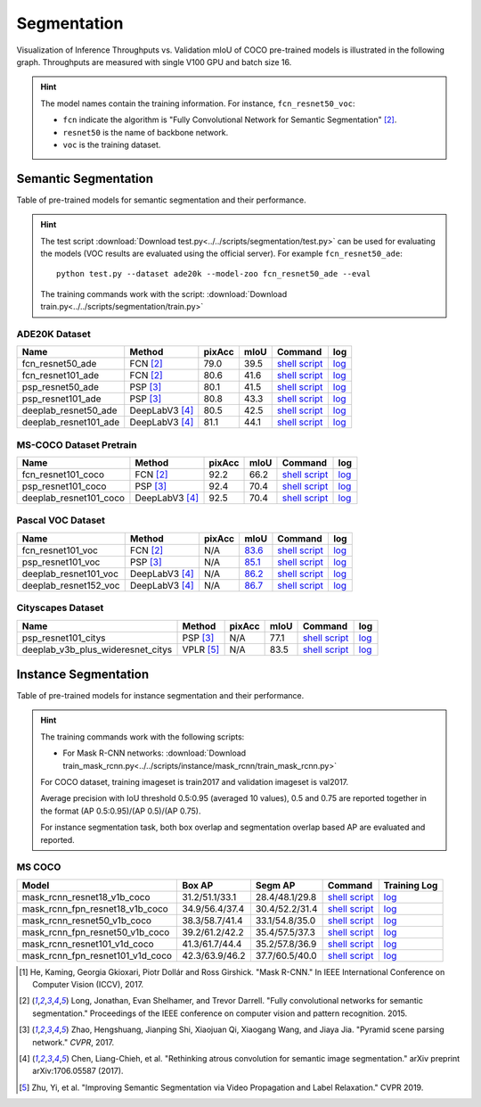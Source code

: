 .. _gluoncv-model-zoo-segmentation:

Segmentation
============

Visualization of Inference Throughputs vs. Validation mIoU of COCO pre-trained models is illustrated in the following graph. Throughputs are measured with single V100 GPU and batch size 16.

.. image:: /_static/plot_help.png
  :width: 100%

.. raw:: html
   :file: ../_static/semantic_segmentation_throughputs.html

.. hint::

  The model names contain the training information. For instance, ``fcn_resnet50_voc``:

  - ``fcn`` indicate the algorithm is "Fully Convolutional Network for Semantic Segmentation" [2]_.

  - ``resnet50`` is the name of backbone network.

  - ``voc`` is the training dataset.

Semantic Segmentation
~~~~~~~~~~~~~~~~~~~~~

Table of pre-trained models for semantic segmentation and their performance.

.. hint::

  The test script :download:`Download test.py<../../scripts/segmentation/test.py>` can be used for
  evaluating the models (VOC results are evaluated using the official server). For example ``fcn_resnet50_ade``::

    python test.py --dataset ade20k --model-zoo fcn_resnet50_ade --eval

  The training commands work with the script: :download:`Download train.py<../../scripts/segmentation/train.py>`


.. role:: raw-html(raw)
   :format: html

ADE20K Dataset
--------------

+-----------------------+-----------------+-----------+-----------+------------------------------------------------------------------------------------------------------------------------------+---------------------------------------------------------------------------------------------------------------------+
| Name                  | Method          | pixAcc    | mIoU      | Command                                                                                                                      | log                                                                                                                 |
+=======================+=================+===========+===========+==============================================================================================================================+=====================================================================================================================+
| fcn_resnet50_ade      | FCN [2]_        | 79.0      | 39.5      | `shell script <https://raw.githubusercontent.com/dmlc/web-data/master/gluoncv/logs/segmentation/fcn_resnet50_ade.sh>`_       | `log <https://raw.githubusercontent.com/dmlc/web-data/master/gluoncv/logs/segmentation/fcn_resnet50_ade.log>`_      |
+-----------------------+-----------------+-----------+-----------+------------------------------------------------------------------------------------------------------------------------------+---------------------------------------------------------------------------------------------------------------------+
| fcn_resnet101_ade     | FCN [2]_        | 80.6      | 41.6      | `shell script <https://raw.githubusercontent.com/dmlc/web-data/master/gluoncv/logs/segmentation/fcn_resnet101_ade.sh>`_      | `log <https://raw.githubusercontent.com/dmlc/web-data/master/gluoncv/logs/segmentation/fcn_resnet101_ade.log>`_     |
+-----------------------+-----------------+-----------+-----------+------------------------------------------------------------------------------------------------------------------------------+---------------------------------------------------------------------------------------------------------------------+
| psp_resnet50_ade      | PSP [3]_        | 80.1      | 41.5      | `shell script <https://raw.githubusercontent.com/dmlc/web-data/master/gluoncv/logs/segmentation/psp_resnet50_ade.sh>`_       | `log <https://raw.githubusercontent.com/dmlc/web-data/master/gluoncv/logs/segmentation/psp_resnet50_ade.log>`_      |
+-----------------------+-----------------+-----------+-----------+------------------------------------------------------------------------------------------------------------------------------+---------------------------------------------------------------------------------------------------------------------+
| psp_resnet101_ade     | PSP [3]_        | 80.8      | 43.3      | `shell script <https://raw.githubusercontent.com/dmlc/web-data/master/gluoncv/logs/segmentation/psp_resnet101_ade.sh>`_      | `log <https://raw.githubusercontent.com/dmlc/web-data/master/gluoncv/logs/segmentation/psp_resnet101_ade.log>`_     |
+-----------------------+-----------------+-----------+-----------+------------------------------------------------------------------------------------------------------------------------------+---------------------------------------------------------------------------------------------------------------------+
| deeplab_resnet50_ade  | DeepLabV3 [4]_  | 80.5      | 42.5      | `shell script <https://raw.githubusercontent.com/dmlc/web-data/master/gluoncv/logs/segmentation/deeplab_resnet50_ade.sh>`_   | `log <https://raw.githubusercontent.com/dmlc/web-data/master/gluoncv/logs/segmentation/deeplab_resnet50_ade.log>`_  |
+-----------------------+-----------------+-----------+-----------+------------------------------------------------------------------------------------------------------------------------------+---------------------------------------------------------------------------------------------------------------------+
| deeplab_resnet101_ade | DeepLabV3 [4]_  | 81.1      | 44.1      | `shell script <https://raw.githubusercontent.com/dmlc/web-data/master/gluoncv/logs/segmentation/deeplab_resnet101_ade.sh>`_  | `log <https://raw.githubusercontent.com/dmlc/web-data/master/gluoncv/logs/segmentation/deeplab_resnet101_ade.log>`_ |
+-----------------------+-----------------+-----------+-----------+------------------------------------------------------------------------------------------------------------------------------+---------------------------------------------------------------------------------------------------------------------+

MS-COCO Dataset Pretrain
------------------------

+-----------------------+-----------------+-----------+-----------+------------------------------------------------------------------------------------------------------------------------------+---------------------------------------------------------------------------------------------------------------------+
| Name                  | Method          | pixAcc    | mIoU      | Command                                                                                                                      | log                                                                                                                 |
+=======================+=================+===========+===========+==============================================================================================================================+=====================================================================================================================+
| fcn_resnet101_coco    | FCN [2]_        | 92.2      | 66.2      | `shell script <https://raw.githubusercontent.com/dmlc/web-data/master/gluoncv/logs/segmentation/fcn_resnet101_coco.sh>`_     | `log <https://raw.githubusercontent.com/dmlc/web-data/master/gluoncv/logs/segmentation/fcn_resnet101_coco.log>`_    |
+-----------------------+-----------------+-----------+-----------+------------------------------------------------------------------------------------------------------------------------------+---------------------------------------------------------------------------------------------------------------------+
| psp_resnet101_coco    | PSP [3]_        | 92.4      | 70.4      | `shell script <https://raw.githubusercontent.com/dmlc/web-data/master/gluoncv/logs/segmentation/psp_resnet101_coco.sh>`_     | `log <https://raw.githubusercontent.com/dmlc/web-data/master/gluoncv/logs/segmentation/psp_resnet101_coco.log>`_    |
+-----------------------+-----------------+-----------+-----------+------------------------------------------------------------------------------------------------------------------------------+---------------------------------------------------------------------------------------------------------------------+
| deeplab_resnet101_coco| DeepLabV3 [4]_  | 92.5      | 70.4      | `shell script <https://raw.githubusercontent.com/dmlc/web-data/master/gluoncv/logs/segmentation/deeplab_resnet101_coco.sh>`_ | `log <https://raw.githubusercontent.com/dmlc/web-data/master/gluoncv/logs/segmentation/deeplab_resnet101_coco.log>`_|
+-----------------------+-----------------+-----------+-----------+------------------------------------------------------------------------------------------------------------------------------+---------------------------------------------------------------------------------------------------------------------+


Pascal VOC Dataset
------------------

+-----------------------+-----------------+-----------+-----------+------------------------------------------------------------------------------------------------------------------------------+---------------------------------------------------------------------------------------------------------------------+
| Name                  | Method          | pixAcc    | mIoU      | Command                                                                                                                      | log                                                                                                                 |
+=======================+=================+===========+===========+==============================================================================================================================+=====================================================================================================================+
| fcn_resnet101_voc     | FCN [2]_        | N/A       | 83.6_     | `shell script <https://raw.githubusercontent.com/dmlc/web-data/master/gluoncv/logs/segmentation/fcn_resnet101_voc.sh>`_      | `log <https://raw.githubusercontent.com/dmlc/web-data/master/gluoncv/logs/segmentation/fcn_resnet101_voc.log>`_     |
+-----------------------+-----------------+-----------+-----------+------------------------------------------------------------------------------------------------------------------------------+---------------------------------------------------------------------------------------------------------------------+
| psp_resnet101_voc     | PSP [3]_        | N/A       | 85.1_     | `shell script <https://raw.githubusercontent.com/dmlc/web-data/master/gluoncv/logs/segmentation/psp_resnet101_voc.sh>`_      | `log <https://raw.githubusercontent.com/dmlc/web-data/master/gluoncv/logs/segmentation/psp_resnet101_voc.log>`_     |
+-----------------------+-----------------+-----------+-----------+------------------------------------------------------------------------------------------------------------------------------+---------------------------------------------------------------------------------------------------------------------+
| deeplab_resnet101_voc | DeepLabV3 [4]_  | N/A       | 86.2_     | `shell script <https://raw.githubusercontent.com/dmlc/web-data/master/gluoncv/logs/segmentation/deeplab_resnet101_voc.sh>`_  | `log <https://raw.githubusercontent.com/dmlc/web-data/master/gluoncv/logs/segmentation/deeplab_resnet101_voc.log>`_ |
+-----------------------+-----------------+-----------+-----------+------------------------------------------------------------------------------------------------------------------------------+---------------------------------------------------------------------------------------------------------------------+
| deeplab_resnet152_voc | DeepLabV3 [4]_  | N/A       | 86.7_     | `shell script <https://raw.githubusercontent.com/dmlc/web-data/master/gluoncv/logs/segmentation/deeplab_resnet152_voc.sh>`_  | `log <https://raw.githubusercontent.com/dmlc/web-data/master/gluoncv/logs/segmentation/deeplab_resnet152_voc.log>`_ |
+-----------------------+-----------------+-----------+-----------+------------------------------------------------------------------------------------------------------------------------------+---------------------------------------------------------------------------------------------------------------------+

.. _83.6:  http://host.robots.ox.ac.uk:8080/anonymous/YB1AN5.html
.. _85.1:  http://host.robots.ox.ac.uk:8080/anonymous/9RTTZC.html
.. _86.2:  http://host.robots.ox.ac.uk:8080/anonymous/ZPN6II.html
.. _86.7:  http://host.robots.ox.ac.uk:8080/anonymous/XZEXL2.html

Cityscapes Dataset
------------------

+-------------------------------------+-----------------+-----------+-----------+---------------------------------------------------------------------------------------------------------------------------------------------+------------------------------------------------------------------------------------------------------------------------------------+
| Name                                | Method          | pixAcc    | mIoU      | Command                                                                                                                                     | log                                                                                                                                |
+=====================================+=================+===========+===========+=============================================================================================================================================+====================================================================================================================================+
| psp_resnet101_citys                 | PSP [3]_        | N/A       | 77.1      | `shell script <https://raw.githubusercontent.com/dmlc/web-data/master/gluoncv/logs/segmentation/psp_resnet101_city.sh>`_                    | `log <https://raw.githubusercontent.com/dmlc/web-data/master/gluoncv/logs/segmentation/psp_resnet101_city.log>`_                   |
+-------------------------------------+-----------------+-----------+-----------+---------------------------------------------------------------------------------------------------------------------------------------------+------------------------------------------------------------------------------------------------------------------------------------+
| deeplab_v3b_plus_wideresnet_citys   | VPLR [5]_       | N/A       | 83.5      | `shell script <https://raw.githubusercontent.com/dmlc/web-data/master/gluoncv/logs/segmentation/deeplab_v3b_plus_wideresnet_citys.sh>`_     | `log <https://raw.githubusercontent.com/dmlc/web-data/master/gluoncv/logs/segmentation/deeplab_v3b_plus_wideresnet_citys.log>`_    |
+-------------------------------------+-----------------+-----------+-----------+---------------------------------------------------------------------------------------------------------------------------------------------+------------------------------------------------------------------------------------------------------------------------------------+


Instance Segmentation
~~~~~~~~~~~~~~~~~~~~~

Table of pre-trained models for instance segmentation and their performance.

.. hint::

  The training commands work with the following scripts:

  - For Mask R-CNN networks: :download:`Download train_mask_rcnn.py<../../scripts/instance/mask_rcnn/train_mask_rcnn.py>`

  For COCO dataset, training imageset is train2017 and validation imageset is val2017.

  Average precision with IoU threshold 0.5:0.95 (averaged 10 values), 0.5 and 0.75 are reported together in the format (AP 0.5:0.95)/(AP 0.5)/(AP 0.75).

  For instance segmentation task, both box overlap and segmentation overlap based AP are evaluated and reported.


MS COCO
-------

+------------------------------------+---------------------------+--------------------------+------------------------------------------------------------------------------------------------------------------------------------+--------------------------------------------------------------------------------------------------------------------------------------+
| Model                              | Box AP                    | Segm AP                  | Command                                                                                                                            | Training Log                                                                                                                         |
+====================================+===========================+==========================+====================================================================================================================================+======================================================================================================================================+
| mask_rcnn_resnet18_v1b_coco        | 31.2/51.1/33.1            | 28.4/48.1/29.8           | `shell script <https://raw.githubusercontent.com/dmlc/web-data/master/gluoncv/logs/instance/mask_rcnn_resnet18_v1b_coco.sh>`_      | `log <https://raw.githubusercontent.com/dmlc/web-data/master/gluoncv/logs/instance/mask_rcnn_resnet18_v1b_coco_train.log>`_          |
+------------------------------------+---------------------------+--------------------------+------------------------------------------------------------------------------------------------------------------------------------+--------------------------------------------------------------------------------------------------------------------------------------+
| mask_rcnn_fpn_resnet18_v1b_coco    | 34.9/56.4/37.4            | 30.4/52.2/31.4           | `shell script <https://raw.githubusercontent.com/dmlc/web-data/master/gluoncv/logs/instance/mask_rcnn_fpn_resnet18_v1b_coco.sh>`_  | `log <https://raw.githubusercontent.com/dmlc/web-data/master/gluoncv/logs/instance/mask_rcnn_fpn_resnet18_v1b_coco_train.log>`_      |
+------------------------------------+---------------------------+--------------------------+------------------------------------------------------------------------------------------------------------------------------------+--------------------------------------------------------------------------------------------------------------------------------------+
| mask_rcnn_resnet50_v1b_coco        | 38.3/58.7/41.4            | 33.1/54.8/35.0           | `shell script <https://raw.githubusercontent.com/dmlc/web-data/master/gluoncv/logs/instance/mask_rcnn_resnet50_v1b_coco.sh>`_      | `log <https://raw.githubusercontent.com/dmlc/web-data/master/gluoncv/logs/instance/mask_rcnn_resnet50_v1b_coco_train.log>`_          |
+------------------------------------+---------------------------+--------------------------+------------------------------------------------------------------------------------------------------------------------------------+--------------------------------------------------------------------------------------------------------------------------------------+
| mask_rcnn_fpn_resnet50_v1b_coco    | 39.2/61.2/42.2            | 35.4/57.5/37.3           | `shell script <https://raw.githubusercontent.com/dmlc/web-data/master/gluoncv/logs/instance/mask_rcnn_fpn_resnet50_v1b_coco.sh>`_  | `log <https://raw.githubusercontent.com/dmlc/web-data/master/gluoncv/logs/instance/mask_rcnn_fpn_resnet50_v1b_coco_train.log>`_      |
+------------------------------------+---------------------------+--------------------------+------------------------------------------------------------------------------------------------------------------------------------+--------------------------------------------------------------------------------------------------------------------------------------+
| mask_rcnn_resnet101_v1d_coco       | 41.3/61.7/44.4            | 35.2/57.8/36.9           | `shell script <https://raw.githubusercontent.com/dmlc/web-data/master/gluoncv/logs/instance/mask_rcnn_resnet101_v1d_coco.sh>`_     | `log <https://raw.githubusercontent.com/dmlc/web-data/master/gluoncv/logs/instance/mask_rcnn_resnet101_v1d_coco_train.log>`_         |
+------------------------------------+---------------------------+--------------------------+------------------------------------------------------------------------------------------------------------------------------------+--------------------------------------------------------------------------------------------------------------------------------------+
| mask_rcnn_fpn_resnet101_v1d_coco   | 42.3/63.9/46.2            | 37.7/60.5/40.0           | `shell script <https://raw.githubusercontent.com/dmlc/web-data/master/gluoncv/logs/instance/mask_rcnn_fpn_resnet101_v1d_coco.sh>`_ | `log <https://raw.githubusercontent.com/dmlc/web-data/master/gluoncv/logs/instance/mask_rcnn_fpn_resnet101_v1d_coco_train.log>`_     |
+------------------------------------+---------------------------+--------------------------+------------------------------------------------------------------------------------------------------------------------------------+--------------------------------------------------------------------------------------------------------------------------------------+

.. [1] He, Kaming, Georgia Gkioxari, Piotr Dollár and Ross Girshick. \
       "Mask R-CNN." \
       In IEEE International Conference on Computer Vision (ICCV), 2017.
.. [2] Long, Jonathan, Evan Shelhamer, and Trevor Darrell. \
       "Fully convolutional networks for semantic segmentation." \
       Proceedings of the IEEE conference on computer vision and pattern recognition. 2015.
.. [3] Zhao, Hengshuang, Jianping Shi, Xiaojuan Qi, Xiaogang Wang, and Jiaya Jia. \
       "Pyramid scene parsing network." *CVPR*, 2017.
.. [4] Chen, Liang-Chieh, et al. "Rethinking atrous convolution for semantic image segmentation." \
       arXiv preprint arXiv:1706.05587 (2017).
.. [5] Zhu, Yi, et al. "Improving Semantic Segmentation via Video Propagation and Label Relaxation." \
       CVPR 2019.
